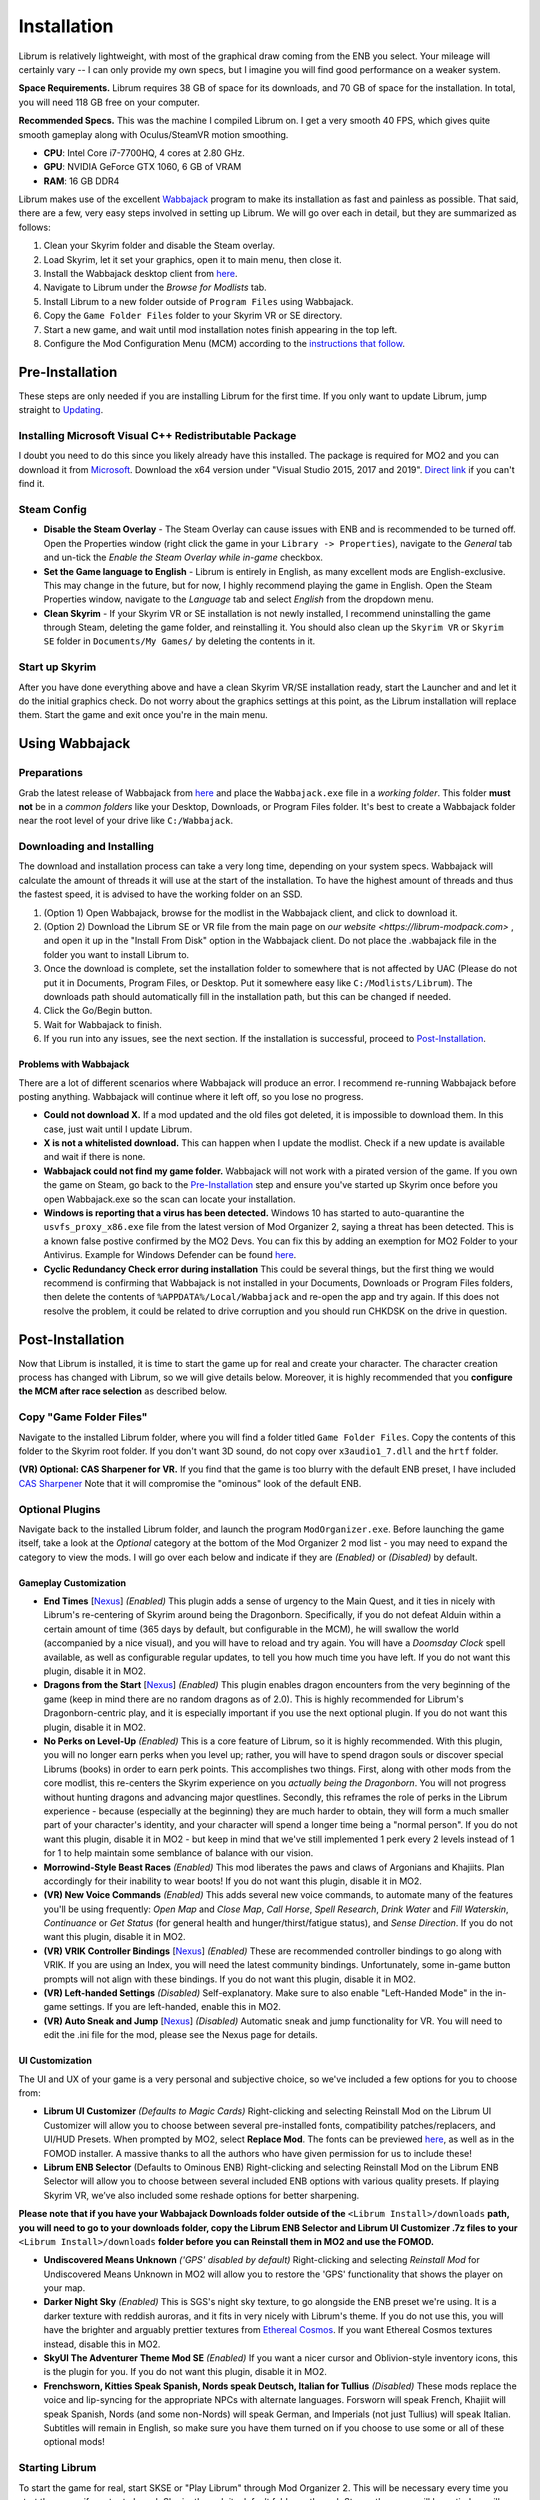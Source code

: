 Installation
----------------------

Librum is relatively lightweight, with most of the graphical draw coming from the ENB you select. Your mileage will certainly vary -- I can only provide my own specs, but I imagine you will find good performance on a weaker system.

**Space Requirements.** Librum requires 38 GB of space for its downloads, and 70 GB of space for the installation. In total, you will need 118 GB free on your computer.

**Recommended Specs.** This was the machine I compiled Librum on. I get a very smooth 40 FPS, which gives quite smooth gameplay along with Oculus/SteamVR motion smoothing.


* **CPU**\ : Intel Core i7-7700HQ, 4 cores at 2.80 GHz.
* **GPU**\ : NVIDIA GeForce GTX 1060, 6 GB of VRAM
* **RAM**\ : 16 GB DDR4

Librum makes use of the excellent `Wabbajack <https://www.wabbajack.org/#/>`_ program to make its installation as fast and painless as possible. That said, there are a few, very easy steps involved in setting up Librum. We will go over each in detail, but they are summarized as follows:


#. Clean your Skyrim folder and disable the Steam overlay.
#. Load Skyrim, let it set your graphics, open it to main menu, then close it.
#. Install the Wabbajack desktop client from `here <https://github.com/wabbajack-tools/wabbajack/releases>`_.
#. Navigate to Librum under the *Browse for Modlists* tab.
#. Install Librum to a new folder outside of ``Program Files`` using Wabbajack.
#. Copy the ``Game Folder Files`` folder to your Skyrim VR or SE directory.
#. Start a new game, and wait until mod installation notes finish appearing in the top left.
#. Configure the Mod Configuration Menu (MCM) according to the `instructions that follow <#mcm>`_.

Pre-Installation
^^^^^^^^^^^^^^^^

These steps are only needed if you are installing Librum for the first time. If you only want to update Librum, jump straight to `Updating <#updating>`_.

Installing Microsoft Visual C++ Redistributable Package
~~~~~~~~~~~~~~~~~~~~~~~~~~~~~~~~~~~~~~~~~~~~~~~~~~~~~~~

I doubt you need to do this since you likely already have this installed. The package is required for MO2 and you can download it from `Microsoft <https://support.microsoft.com/en-us/help/2977003/the-latest-supported-visual-c-downloads>`_. Download the x64 version under "Visual Studio 2015, 2017 and 2019". `Direct link <https://aka.ms/vs/16/release/vc_redist.x64.exe>`_ if you can't find it.

Steam Config
~~~~~~~~~~~~


* **Disable the Steam Overlay** - The Steam Overlay can cause issues with ENB and is recommended to be turned off. Open the Properties window (right click the game in your ``Library -> Properties``\ ), navigate to the *General* tab and un-tick the *Enable the Steam Overlay while in-game* checkbox.

* **Set the Game language to English** - Librum is entirely in English, as many excellent mods are English-exclusive. This may change in the future, but for now, I highly recommend playing the game in English. Open the Steam Properties window, navigate to the *Language* tab and select *English* from the dropdown menu.

* **Clean Skyrim** - If your Skyrim VR or SE installation is not newly installed, I recommend uninstalling the game through Steam, deleting the game folder, and reinstalling it. You should also clean up the ``Skyrim VR`` or ``Skyrim SE`` folder in ``Documents/My Games/`` by deleting the contents in it. 

Start up Skyrim
~~~~~~~~~~~~~~~

After you have done everything above and have a clean Skyrim VR/SE installation ready, start the Launcher and and let it do the initial graphics check. Do not worry about the graphics settings at this point, as the Librum installation will replace them. 
Start the game and exit once you're in the main menu.

Using Wabbajack
^^^^^^^^^^^^^^^

Preparations
~~~~~~~~~~~~

Grab the latest release of Wabbajack from `here <https://github.com/wabbajack-tools/wabbajack/releases>`_ and place the ``Wabbajack.exe`` file in a *working folder*. This folder **must not** be in a *common folders* like your Desktop, Downloads, or Program Files folder. It's best to create a Wabbajack folder near the root level of your drive like ``C:/Wabbajack``.

Downloading and Installing
~~~~~~~~~~~~~~~~~~~~~~~~~~

The download and installation process can take a very long time, depending on your system specs. Wabbajack will calculate the amount of threads it will use at the start of the installation. To have the highest amount of threads and thus the fastest speed, it is advised to have the working folder on an SSD.

#. (Option 1) Open Wabbajack, browse for the modlist in the Wabbajack client, and click to download it.
#. (Option 2) Download the Librum SE or VR file from the main page on `our website <https://librum-modpack.com>` , and open it up in the "Install From Disk" option in the Wabbajack client. Do not place the .wabbajack file in the folder you want to install Librum to.
#. Once the download is complete, set the installation folder to somewhere that is not affected by UAC (Please do not put it in Documents, Program Files, or Desktop. Put it somewhere easy like ``C:/Modlists/Librum``\ ). The downloads path should automatically fill in the installation path, but this can be changed if needed. 
#. Click the Go/Begin button.
#. Wait for Wabbajack to finish.
#. If you run into any issues, see the next section. If the installation is successful, proceed to `Post-Installation <#post-installation>`_.

Problems with Wabbajack
"""""""""""""""""""""""

There are a lot of different scenarios where Wabbajack will produce an error. I recommend re-running Wabbajack before posting anything. Wabbajack will continue where it left off, so you lose no progress.


* 
  **Could not download X.** If a mod updated and the old files got deleted, it is impossible to download them. In this case, just wait until I update Librum.

* 
  **X is not a whitelisted download.** This can happen when I update the modlist. Check if a new update is available and wait if there is none.

* 
  **Wabbajack could not find my game folder.** Wabbajack will not work with a pirated version of the game. If you own the game on Steam, go back to the `Pre-Installation <#pre-installation>`_ step and ensure you've started up Skyrim once before you open Wabbajack.exe so the scan can locate your installation.

* 
  **Windows is reporting that a virus has been detected.** Windows 10 has started to auto-quarantine the ``usvfs_proxy_x86.exe`` file from the latest version of Mod Organizer 2, saying a threat has been detected. This is a known false postive confirmed by the MO2 Devs. You can fix this by adding an exemption for MO2 Folder to your Antivirus. Example for Windows Defender can be found `here <https://www.thewindowsclub.com/exclude-a-folder-from-windows-security-scan>`_.

* 
  **Cyclic Redundancy Check error during installation** This could be several things, but the first thing we would recommend is confirming that Wabbajack is not installed in your Documents, Downloads or Program Files folders, then delete the contents of ``%APPDATA%/Local/Wabbajack`` and re-open the app and try again. If this does not resolve the problem, it could be related to drive corruption and you should run CHKDSK on the drive in question.

Post-Installation
^^^^^^^^^^^^^^^^^

Now that Librum is installed, it is time to start the game up for real and create your character. The character creation process has changed with Librum, so we will give details below. Moreover, it is highly recommended that you **configure the MCM after race selection** as described below.

Copy "Game Folder Files"
~~~~~~~~~~~~~~~~~~~~~~~~

Navigate to the installed Librum folder, where you will find a folder titled ``Game Folder Files``. Copy the contents of this folder to the Skyrim root folder.
If you don't want 3D sound, do not copy over ``x3audio1_7.dll`` and the ``hrtf`` folder.

**(VR) Optional: CAS Sharpener for VR.** If you find that the game is too blurry with the default ENB preset, I have included `CAS Sharpener <https://www.nexusmods.com/skyrimspecialedition/mods/38219>`_ Note that it will compromise the "ominous" look of the default ENB.

Optional Plugins
~~~~~~~~~~~~~~~~

Navigate back to the installed Librum folder, and launch the program ``ModOrganizer.exe``. Before launching the game itself, take a look at the *Optional* category at the bottom of the Mod Organizer 2 mod list - you may need to expand the category to view the mods. I will go over each below and indicate if they are *(Enabled)* or *(Disabled)* by default.

Gameplay Customization
""""""""""""""""""""""


* 
  **End Times** [\ `Nexus <https://www.nexusmods.com/skyrimspecialedition/mods/39201>`_\ ] *(Enabled)* This plugin adds a sense of urgency to the Main Quest, and it ties in nicely with Librum's re-centering of Skyrim around being the Dragonborn. Specifically, if you do not defeat Alduin within a certain amount of time (365 days by default, but configurable in the MCM), he will swallow the world (accompanied by a nice visual), and you will have to reload and try again. You will have a *Doomsday Clock* spell available, as well as configurable regular updates, to tell you how much time you have left. If you do not want this plugin, disable it in MO2.

* 
  **Dragons from the Start** [\ `Nexus <https://www.nexusmods.com/skyrimspecialedition/mods/41453>`_\ ] *(Enabled)* This plugin enables dragon encounters from the very beginning of the game (keep in mind there are no random dragons as of 2.0). This is highly recommended for Librum's Dragonborn-centric play, and it is especially important if you use the next optional plugin. If you do not want this plugin, disable it in MO2.

* 
  **No Perks on Level-Up** *(Enabled)* This is a core feature of Librum, so it is highly recommended. With this plugin, you will no longer earn perks when you level up; rather, you will have to spend dragon souls or discover special Librums (books) in order to earn perk points. This accomplishes two things. First, along with other mods from the core modlist, this re-centers the Skyrim experience on you *actually being the Dragonborn*. You will not progress without hunting dragons and advancing major questlines. Secondly, this reframes the role of perks in the Librum experience - because (especially at the beginning) they are much harder to obtain, they will form a much smaller part of your character's identity, and your character will spend a longer time being a "normal person". If you do not want this plugin, disable it in MO2 - but keep in mind that we've still implemented 1 perk every 2 levels instead of 1 for 1 to help maintain some semblance of balance with our vision.

* 
  **Morrowind-Style Beast Races** *(Enabled)* This mod liberates the paws and claws of Argonians and Khajiits. Plan accordingly for their inability to wear boots! If you do not want this plugin, disable it in MO2.

* 
  **(VR) New Voice Commands** *(Enabled)* This adds several new voice commands, to automate many of the features you'll be using frequently: *Open Map* and *Close Map*\ , *Call Horse*\ , *Spell Research*\ , *Drink Water* and *Fill Waterskin*\ , *Continuance* or *Get Status* (for general health and hunger/thirst/fatigue status), and *Sense Direction*. If you do not want this plugin, disable it in MO2.

* 
  **(VR) VRIK Controller Bindings** [\ `Nexus <https://www.nexusmods.com/skyrimspecialedition/mods/23416>`_\ ] *(Enabled)* These are recommended controller bindings to go along with VRIK. If you are using an Index, you will need the latest community bindings. Unfortunately, some in-game button prompts will not align with these bindings. If you do not want this plugin, disable it in MO2.

* 
  **(VR) Left-handed Settings** *(Disabled)* Self-explanatory. Make sure to also enable "Left-Handed Mode" in the in-game settings. If you are left-handed, enable this in MO2.

* 
  **(VR) Auto Sneak and Jump** [\ `Nexus <https://www.nexusmods.com/skyrimspecialedition/mods/23649>`_\ ] *(Disabled)* Automatic sneak and jump functionality for VR. You will need to edit the .ini file for the mod, please see the Nexus page for details.

UI Customization
""""""""""""""""

The UI and UX of your game is a very personal and subjective choice, so we've included a few options for you to choose from:


* 
  **Librum UI Customizer** *(Defaults to Magic Cards)* Right-clicking and selecting Reinstall Mod on the Librum UI Customizer will allow you to choose between several pre-installed fonts, compatibility patches/replacers, and UI/HUD Presets. When prompted by MO2, select **Replace Mod**. The fonts can be previewed `here <https://i.imgur.com/a/QhGuCU9>`_\ , as well as in the FOMOD installer. A massive thanks to all the authors who have given permission for us to include these!

* 
  **Librum ENB Selector** (Defaults to Ominous ENB) Right-clicking and selecting Reinstall Mod on the Librum ENB Selector will allow you to choose between several included ENB options with various quality presets. If playing Skyrim VR, we’ve also included some reshade options for better sharpening.

**Please note that if you have your Wabbajack Downloads folder outside of the** ``<Librum Install>/downloads`` **path, you will need to go to your downloads folder, copy the Librum ENB Selector and Librum UI Customizer .7z files to your** ``<Librum Install>/downloads`` **folder before you can Reinstall them in MO2 and use the FOMOD.**


* 
  **Undiscovered Means Unknown** *('GPS' disabled by default)* Right-clicking and selecting *Reinstall Mod* for Undiscovered Means Unknown in MO2 will allow you to restore the 'GPS' functionality that shows the player on your map. 

* 
  **Darker Night Sky** *(Enabled)* This is SGS's night sky texture, to go alongside the ENB preset we're using. It is a darker texture with reddish auroras, and it fits in very nicely with Librum's theme. If you do not use this, you will have the brighter and arguably prettier textures from `Ethereal Cosmos <https://www.nexusmods.com/skyrimspecialedition/mods/5728>`_. If you want Ethereal Cosmos textures instead, disable this in MO2.

* 
  **SkyUI The Adventurer Theme Mod SE** *(Enabled)* If you want a nicer cursor and Oblivion-style inventory icons, this is the plugin for you. If you do not want this plugin, disable it in MO2.

* 
  **Frenchsworn, Kitties Speak Spanish, Nords speak Deutsch, Italian for Tullius** *(Disabled)* These mods replace the voice and lip-syncing for the appropriate NPCs with alternate languages. Forsworn will speak French, Khajiit will speak Spanish, Nords (and some non-Nords) will speak German, and Imperials (not just Tullius) will speak Italian. Subtitles will remain in English, so make sure you have them turned on if you choose to use some or all of these optional mods!

Starting Librum
~~~~~~~~~~~~~~~

To start the game for real, start SKSE or "Play Librum" through Mod Organizer 2. This will be necessary every time you start the game; if you try to launch Skyrim through its default folder or through Steam, the game will be entirely vanilla.

Start a new game once you get to the main menu. You will start in the character creation area from `Nightmare of Lorkhan <https://www.nexusmods.com/skyrimspecialedition/mods/46649>`_. For more information on character creation, please read the `Strategy Guide <Strategy_Guide.md>`_ (but come back here after!).

If you want to read up on your character creation options, please see the `Character Creation <https://librum-modpack.com/?page_id=296>`_ page.

Configure the MCM
~~~~~~~~~~~~~~~~~

Once you have created your character, wait until all the messages in the top left of the screen stop appearing and click Yes/OK to all message pop-ups that appear, and then open up the in-game settings and navigate to the *Mod Configuration Menu* (MCM). You will need to make several changes here to adhere to the suggested Librum setup. Unfortunately, very few of the mods used in Librum support FISS, so you will need to do this each time you create a new character. 

**If you are playing Librum with Skyrim VR, don't forget to follow the** `VR Configuration <#VR-configuration>`_ **section!**

**If you don't want Survival Features:** 
You still need to active **Frostfall** and **SunHelm**\ , just deactivate them again after they've finished starting up. This is to avoid script bloat and is very important.

**If you are updating from Librum 2.0:** 
And wish to use the same save, we recommend that you open the **Traits for Skyrim** MCM, click **Uninstall**\ , and then re-select your traits with the new balanced costs and abilities by using the Medical History again.

**Base MCM Configuration for SE & VR**

#. **Follower Framework.** Under *System*\ , hit "Load from File". *Note:* Capslock is set to "Followers Attack" and Y is set to "Command Followers".
#. **Frostfall.** Enable it. Close the entire System Menu and wait for it to activate fully before moving on. 
#. **Hunterborn**. Start the mod, close the MCM and once it has finished starting up reopen it head to *Profile* and select "Load Profile".
#. **Lock Overhaul.** Activate the mod.
#. **SoT Sleeping Encounters.** Uncheck "Allow Drowsy Effect".
#. **Spell Research.** Import spells. It takes a bit to import everything, but you will get a popup once it's all done.
#. **SunHelm.** Activate the mod. Close the entire System Menu and wait for it to activate fully before moving on.
#. **Trade & Barter.** Under *Barter Rates*\ , set "Barter Presets" -> "Hardcore".
#. **True Armor.** Scroll all the way down to *Save & Load* and select Load Balanced Settings (it's on the right side).
#. **Vigor.** Start the mod.

**Special Edition MCMs**


#. **A Matter of Time** Head to *Presets*\ , and under *User Settings*\ , hit GO on Load user settings. *Note:* Not every UI option in the *Librum UI Customizer* has an AMOT preset. You'll have to customize the mod yourself for the ones that don't.

VR Configuration
^^^^^^^^^^^^^^^^

If you're playing the VR edition of Librum, this section covers some important additional configuration, as well as suggesting some tweaks you will likely want to make to settings and for 3rd party tools.

(VR) MCMs
~~~~~~~~~


#. **Nemesis PCEA.** Activate both options.

**Mod Configuration Spells**


#. **VRIK.** This configuration spell is available in the *Powers* tab. Calibrate to headset height, and then to VR scale.

**Optional Voice Command MCMs**


#. **Hunterborn.** Set the "Sense Direction" hotkey to "x".
#. **Spell Research.** Set the "Spell Research" hotkey to "alt".
#. **SunHelm.** Set the "Continuance" hotkey to "y", and the "Drink Water/Fill Waterskin" hotkey to "l".

(VR) In-Game Settings
~~~~~~~~~~~~~~~~~~~~~

Note that Wabbajack will reset some of the in-game Skyrim VR settings, which you will want to fix before continuing.
Open the ``Main Menu -> Settings -> VR Performance``\ , and apply the following settings:


* Untick Dynamic Resolution
* Untick the two "Disable LOD" options
* Other options can be configured according to your hardware. In particular, note the "Actor Distance" slider -- keep this low or you will lag in towns and cities, even with the best CPU.

(VR) Natural Locomotion
~~~~~~~~~~~~~~~~~~~~~~~

If you don't plan on using Natural Locomotion, turn off "physical sneak".

This step is **not mandatory**\ , but it will significantly improve your VR experience. Download `Natural Locomotion <https://store.steampowered.com/app/798810/Natural_Locomotion/>`_ through Steam. It is an independent app, which allows you to walk around in VR games by swinging your arms (and possibly holding a hotkey). Although this sounds intrusive and unnatural, it quickly becomes a *very* natural way to move around Skyrim. As a bonus, it works for everything from Skyrim and Fallout 4 VR to *No Man's Sky*.

In terms of configuring NaLo, I recommend the following settings (although it is up to taste):

**Common Settings:**


* *Allow jumping while crouched* - off.
* *Enable strafing by tilting head* - on.
* *Sticky buttons* - off.

**Edit Profile/Configure Buttons:**


* Enable walking with one of the following two options:

  * *Hands down the hip (buttonless)*. This is newer, and may interrupt other actions, but feels more natural.
  * *Joystick touch* on right or left hand only, and *enable both hands with this button*. You will only move around when your thumb is on the joystick, but you do not need to hold any buttons down.

* *Enable jumping in place* - on, with button set to *right joystick up*. The "natural jumping" doesn't always trigger when you want it to.

**Edit Profile/Configure Speed and Trackpad Emulation:**


* *Original trackpad/joystick* - set to *combine with movement*.
* *Desired trackpad/joystick orientation* - set to *head relative*.

When you want to play, first load up NaLo and click "Start selected profile" on Skyrim VR, and then launch Skyrim normally (SKSE through MO2).

Congratulations! You've completed the Librum setup, and you are ready to play. The next several sections will explain what Librum is and does, as well as provide support.

Updating
^^^^^^^^

If Librum receives an update, please check the Changelog before doing anything. Always back up your saves or start a new game after updating.

**Wabbajack will delete all files that are not part of the updated modlist when updating!**

This means that any additional mods you have installed on top of Librum will be deleted. However, your downloads folder will not be touched!

Updating is like installing. You only have to make sure that you select the same path and tick the *Overwrite existing modlist* button.
Note that some in-game settings will get reset when updating. Check them all again! Particularly, "dynamic resolution" and "disable lod" in the "VR Performance" settings menu. 
